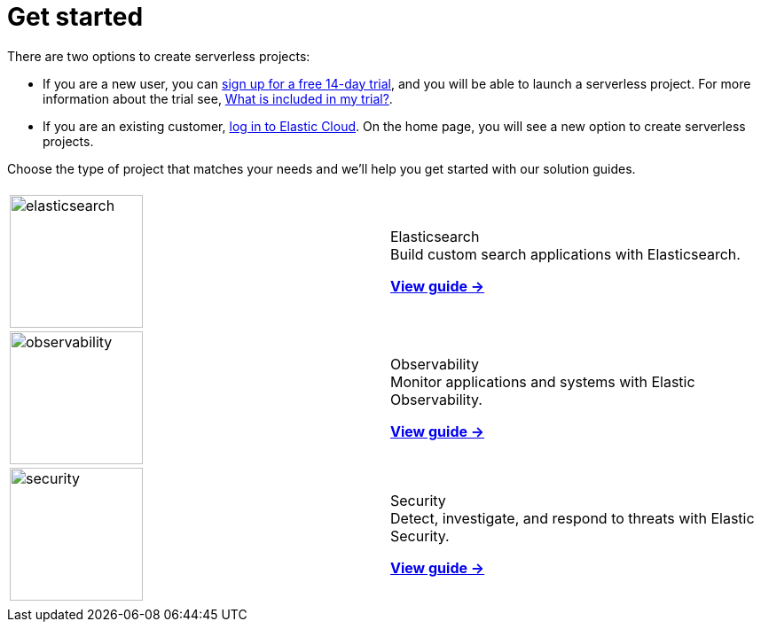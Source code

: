 [[serverless-get-started]]
= Get started

There are two options to create serverless projects:

* If you are a new user, you can https://cloud.elastic.co/serverless-registration[sign up for a free 14-day trial], and you will be able to launch a serverless project. For more information about the trial see, <<general-sign-up-trial-what-is-included-in-my-trial,What is included in my trial?>>.

* If you are an existing customer, https://cloud.elastic.co/login[log in to Elastic Cloud]. On the home page, you will see a new option to create serverless projects.

Choose the type of project that matches your needs and we'll help you get started with our solution guides.

[cols="1,1"]
|===
|
|

| image:https://www.elastic.co/docs/assets/images/elasticsearch.png[width=150]
a| [.card-title]#Elasticsearch# +
Build custom search applications with Elasticsearch.

<<what-is-elasticsearch-serverless,*View guide →*>>

| image:https://www.elastic.co/docs/assets/images/observability.png[width=150]
a| [.card-title]#Observability# +
Monitor applications and systems with Elastic Observability.

<<what-is-observability-serverless,*View guide →*>>

| image:https://www.elastic.co/docs/assets/images/security.png[width=150]
a| [.card-title]#Security# +
Detect, investigate, and respond to threats with Elastic Security.

<<what-is-security-serverless,*View guide →*>>

|
|
|===
